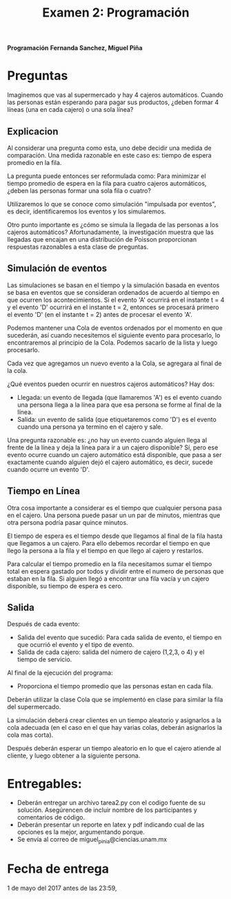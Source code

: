 #+title: Examen 2: Programación


*Programación*
*Fernanda Sanchez, Miguel Piña*


* Preguntas

Imaginemos que vas al supermercado y hay 4 cajeros automáticos.  Cuando las
personas están esperando para pagar sus productos, ¿deben formar 4 líneas (una en
cada cajero) o una sola línea?

** Explicacion

Al considerar una pregunta como esta, uno debe decidir una medida de
comparación.  Una medida razonable en este caso es: tiempo de espera promedio en
la fila.

La pregunta puede entonces ser reformulada como: Para minimizar el tiempo
promedio de espera en la fila para cuatro cajeros automáticos, ¿deben las
personas formar una sola fila o cuatro?

Utilizaremos lo que se conoce como simulación "impulsada por eventos", es decir,
identificaremos los eventos y los simularemos.

Otro punto importante es ¿cómo se simula la llegada de las personas a los
cajeros automáticos?  Afortunadamente, la investigación muestra que las llegadas
que encajan en una distribución de Poisson proporcionan respuestas razonables a
esta clase de preguntas.


** Simulación de eventos

Las simulaciones se basan en el tiempo y la simulación basada en eventos se basa
en eventos que se consideran ordenados de acuerdo al tiempo en que ocurren los
acontecimientos.  Si el evento 'A' ocurrirá en el instante t = 4 y el evento 'D'
ocurrirá en el instante t = 2, entonces se procesará primero el evento 'D' (en
el instante t = 2) antes de procesar el evento 'A'.

Podemos mantener una Cola de eventos ordenados por el momento en que sucederán,
así cuando necesitemos el siguiente evento para procesarlo, lo encontraremos al
principio de la Cola. Podemos sacarlo de la lista y luego procesarlo.

Cada vez que agregamos un nuevo evento a la Cola, se agregara al final de la
cola.

¿Qué eventos pueden ocurrir en nuestros cajeros automáticos? Hay dos:

- Llegada: un evento de llegada (que llamaremos 'A') es el evento cuando una
  persona llega a la línea para que esa persona se forme al final de la línea.
- Salida: un evento de salida (que etiquetaremos como 'D') es el evento cuando
  una persona ya termino en el cajero y sale.

Una pregunta razonable es: ¿no hay un evento cuando alguien llega al frente de
la línea y deja la línea para ir a un cajero disponible? Sí, pero ese evento
ocurre cuando un cajero automático está disponible, que pasa a ser exactamente
cuando alguien dejó el cajero automático, es decir, sucede cuando ocurre un
evento 'D'.


** Tiempo en Línea

Otra cosa importante a considerar es el tiempo que cualquier persona pasa en el
cajero. Una persona puede pasar un un par de minutos, mientras que otra persona
podría pasar quince minutos.

El tiempo de espera es el tiempo desde que llegamos al final de la fila hasta
que llegamos a un cajero.  Para ello debemos recordar el tiempo en que llego la
persona a la fila y el tiempo en que llego al cajero y restarlos.

Para calcular el tiempo promedio en la fila necesitamos sumar el tiempo total en
espera gastado por todos y dividir entre el numero de personas que estaban en la
fila.
Si alguien llegó a encontrar una fila vacía y un cajero disponible, su tiempo de
espera es cero.


** Salida

Después de cada evento:

- Salida del evento que sucedió: Para cada salida de evento, el tiempo en que
  ocurrió el evento y el tipo de evento.
- Salida de cada cajero: salida del número de cajero (1,2,3, o 4) y el tiempo
  de servicio.

Al final de la ejecución del programa:

- Proporciona el tiempo promedio que las personas estan en cada fila.

Deberán utilizar la clase Cola que se implementó en clase para similar la fila
del supermercado.

La simulación deberá crear clientes en un tiempo aleatorio y asignarlos a la
cola adecuada (en el caso en el que hay varias colas, deberán asignarlos la cola
mas corta).

Después deberán esperar un tiempo aleatorio en lo que el cajero atiende al
cliente, y luego obtener a la siguiente persona.

* Entregables:

- Deberán entregar un archivo tarea2.py con el codigo fuente de su
  solución. Asegúrencen de incluir nombre de los participantes y comentarios de
  código.
- Deberán presentar un reporte en latex y pdf indicando cual de las opciones es
  la mejor, argumentando porque.
- Se envía al correo de miguel_pinia@ciencias.unam.mx

* Fecha de entrega

1 de mayo del 2017 antes de las 23:59,
